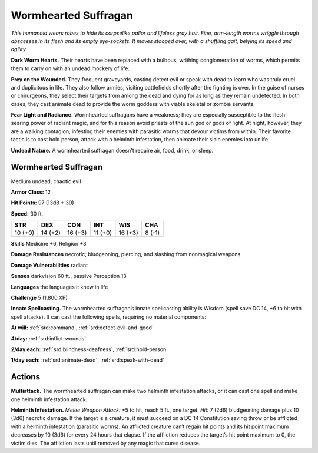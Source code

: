 
.. _tob:wormhearted-suffragan:

Wormhearted Suffragan
---------------------

*This humanoid wears robes to hide its corpselike pallor and lifeless
gray hair. Fine, arm-length worms wriggle through abscesses in
its flesh and its empty eye-sockets. It moves stooped over, with a
shuffling gait, belying its speed and agility.*

**Dark Worm Hearts.** Their hearts have been replaced with a bulbous,
writhing conglomeration of worms, which permits them to
carry on with an undead mockery of life.

**Prey on the Wounded.** They frequent graveyards, casting
detect evil or speak with dead to learn who was truly cruel and
duplicitous in life. They also follow armies, visiting battlefields
shortly after the fighting is over. In the guise of nurses or
chirurgeons, they select their targets from among the dead
and dying for as long as they remain undetected. In both cases,
they cast animate dead to provide the worm goddess with viable
skeletal or zombie servants.

**Fear Light and Radiance.** Wormhearted suffragans have
a weakness; they are especially susceptible to the flesh-searing
power of radiant magic, and for this reason avoid priests of the
sun god or gods of light. At night, however, they are a walking
contagion, infesting their enemies with parasitic worms that
devour victims from within. Their favorite tactic is to cast hold
person, attack with a helminth infestation, then animate their
slain enemies into unlife.

**Undead Nature.** A wormhearted suffragan doesn't require
air, food, drink, or sleep.

Wormhearted Suffragan
~~~~~~~~~~~~~~~~~~~~~

Medium undead, chaotic evil

**Armor Class:** 12

**Hit Points:** 97 (13d8 + 39)

**Speed:** 30 ft.

+-----------+-----------+-----------+-----------+-----------+-----------+
| STR       | DEX       | CON       | INT       | WIS       | CHA       |
+===========+===========+===========+===========+===========+===========+
| 10 (+0)   | 14 (+2)   | 16 (+3)   | 11 (+0)   | 16 (+3)   | 8 (-1)    |
+-----------+-----------+-----------+-----------+-----------+-----------+

**Skills** Medicine +6, Religion +3

**Damage Resistances** necrotic; bludgeoning, piercing, and
slashing from nonmagical weapons

**Damage Vulnerabilities** radiant

**Senses** darkvision 60 ft., passive Perception 13

**Languages** the languages it knew in life

**Challenge** 5 (1,800 XP)

**Innate Spellcasting.** The wormhearted suffragan’s
innate spellcasting ability is Wisdom (spell
save DC 14, +6 to hit with spell attacks). It
can cast the following spells, requiring no
material components:

**At will:** :ref:`srd:command`, :ref:`srd:detect-evil-and-good`

**4/day:** :ref:`srd:inflict-wounds`

**2/day each:** :ref:`srd:blindness-deafness`, :ref:`srd:hold-person`

**1/day each:** :ref:`srd:animate-dead`, :ref:`srd:speak-with-dead`

Actions
~~~~~~~

**Multiattack.** The wormhearted suffragan can make two
helminth infestation attacks, or it can cast one spell and make
one helminth infestation attack.

**Helminth Infestation.** *Melee Weapon Attack:* +5 to hit, reach 5
ft., one target. *Hit:* 7 (2d6) bludgeoning damage plus 10 (3d6)
necrotic damage. If the target is a creature, it must succeed
on a DC 14 Constitution saving throw or be afflicted with a
helminth infestation (parasitic worms). An afflicted creature
can’t regain hit points and its hit point maximum decreases by
10 (3d6) for every 24 hours that elapse. If the affliction reduces
the target’s hit point maximum to 0, the victim dies. The
affliction lasts until removed by any magic that cures disease.
